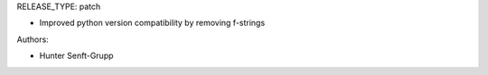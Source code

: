 RELEASE_TYPE: patch

* Improved python version compatibility by removing f-strings

Authors:

* Hunter Senft-Grupp

